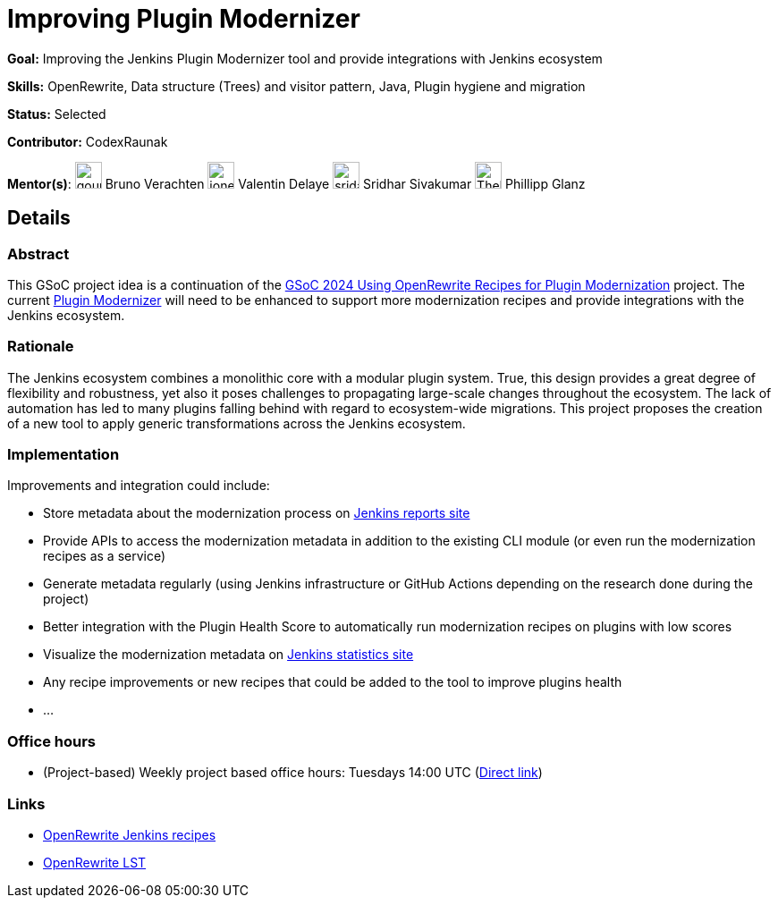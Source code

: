 = Improving Plugin Modernizer

*Goal:* Improving the Jenkins Plugin Modernizer tool and provide integrations with Jenkins ecosystem

*Skills:* OpenRewrite, Data structure (Trees) and visitor pattern, Java, Plugin hygiene and migration

*Status:* Selected

*Contributor:* CodexRaunak

[.avatar]
*Mentor(s)*:
image:images:ROOT:avatars/gounthar.png[,width=30,height=30] Bruno Verachten
image:images:ROOT:avatars/jonesbusy.png[,width=30,height=30] Valentin Delaye
image:images:ROOT:avatars/sridamul.jpg[,width=30,height=30] Sridhar Sivakumar
image:images:ROOT:avatars/TheMeinerLP.jpg[,width=30,height=30] Phillipp Glanz

== Details
=== Abstract

This GSoC project idea is a continuation of the xref:gsoc:2024:projects:using-openrewrite-recipes-for-plugin-modernization-or-automation-plugin-build-metadata-updates.adoc[GSoC 2024 Using OpenRewrite Recipes for Plugin Modernization] project.
The current link:https://github.com/jenkins-infra/plugin-modernizer-tool[Plugin Modernizer] will need to be enhanced to support more modernization recipes and provide integrations with the Jenkins ecosystem.

=== Rationale

The Jenkins ecosystem combines a monolithic core with a modular plugin system.
True, this design provides a great degree of flexibility and robustness, yet also it poses challenges to propagating large-scale changes throughout the ecosystem.
The lack of automation has led to many plugins falling behind with regard to ecosystem-wide migrations.
This project proposes the creation of a new tool to apply generic transformations across the Jenkins ecosystem.

=== Implementation

Improvements and integration could include:

- Store metadata about the modernization process on link:https://reports.jenkins.io[Jenkins reports site]
- Provide APIs to access the modernization metadata in addition to the existing CLI module (or even run the modernization recipes as a service)
- Generate metadata regularly (using Jenkins infrastructure or GitHub Actions depending on the research done during the project)
- Better integration with the Plugin Health Score to automatically run modernization recipes on plugins with low scores
- Visualize the modernization metadata on link:https://stats.jenkins.io[Jenkins statistics site]
- Any recipe improvements or new recipes that could be added to the tool to improve plugins health
- ...

=== Office hours

* (Project-based) Weekly project based office hours: Tuesdays 14:00 UTC (link:https://meet.google.com/gmf-pmvt-xru/[Direct link])

=== Links

* link:https://docs.openrewrite.org/recipes/jenkins/[OpenRewrite Jenkins recipes]
* link:https://docs.openrewrite.org/concepts-explanations/lossless-semantic-trees[OpenRewrite LST]